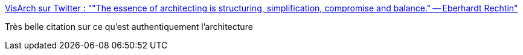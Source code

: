 :jbake-type: post
:jbake-status: published
:jbake-title: VisArch sur Twitter : ""The essence of architecting is structuring, simplification, compromise and balance." -- Eberhardt Rechtin"
:jbake-tags: architecture,informatique,concepts,conférence,_mois_mars,_année_2020
:jbake-date: 2020-03-04
:jbake-depth: ../
:jbake-uri: shaarli/1583311047000.adoc
:jbake-source: https://nicolas-delsaux.hd.free.fr/Shaarli?searchterm=https%3A%2F%2Ftwitter.com%2Fruthmalan%2Fstatus%2F539241829380931584&searchtags=architecture+informatique+concepts+conf%C3%A9rence+_mois_mars+_ann%C3%A9e_2020
:jbake-style: shaarli

https://twitter.com/ruthmalan/status/539241829380931584[VisArch sur Twitter : ""The essence of architecting is structuring, simplification, compromise and balance." -- Eberhardt Rechtin"]

Très belle citation sur ce qu'est authentiquement l'architecture

